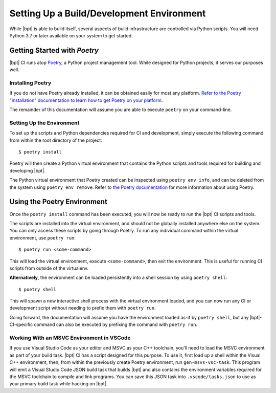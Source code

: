 Setting Up a Build/Development Environment
##########################################

While |bpt| is able to build itself, several aspects of build infrastructure are
controlled via Python scripts. You will need Python 3.7 or later available on
your system to get started.

.. _Poetry: https://python-poetry.org

Getting Started with *Poetry*
*****************************

|bpt| CI runs atop `Poetry`_, a Python project management tool. While designed
for Python projects, it serves our purposes well.


Installing Poetry
=================

If you do not have Poetry already installed, it can be obtained easily for most
any platform.
`Refer to the Poetry "Installation" documentation to learn how to get Poetry on your platform <https://python-poetry.org/docs/#installation>`_.

The remainder of this documentation will assume you are able to execute
``poetry`` on your command-line.


Setting Up the Environment
==========================

To set up the scripts and Python dependencies required for CI and development,
simply execute the following command from within the root directory of the
project::

  $ poetry install

Poetry will then create a Python virtual environment that contains the Python
scripts and tools required for building and developing |bpt|.

The Python virtual environment that Poetry created can be inspected using
``poetry env info``, and can be deleted from the system using
``poetry env remove``. Refer to
`the Poetry documentation <https://python-poetry.org/docs>`_ for more
information about using Poetry.


Using the Poetry Environment
****************************

Once the ``poetry install`` command has been executed, you will now be ready to
run the |bpt| CI scripts and tools.

The scripts are installed into the virtual environment, and should not be
globally installed anywhere else on the system. You can only access these
scripts by going through Poetry. To run any individual command within the
virtual environment, use ``poetry run``::

  $ poetry run <some-command>

This will load the virtual environment, execute ``<some-command>``, then exit
the environment. This is useful for running CI scripts from outside of the
virtualenv.

**Alternatively**, the environment can be loaded persistently into a shell
session by using ``poetry shell``::

  $ poetry shell

This will spawn a new interactive shell process with the virtual environment
loaded, and you can now run any CI or development script without needing to
prefix them with ``poetry run``.

Going forward, the documentation will assume you have the environment loaded
as-if by ``poetry shell``, but any |bpt|-CI-specific command can also be
executed by prefixing the command with ``poetry run``.


Working With an MSVC Environment in VSCode
==========================================

If you use Visual Studio Code as your editor and MSVC as your C++ toolchain,
you'll need to load the MSVC environment as part of your build task. |bpt| CI
has a script designed for this purpose. To use it, first load up a shell within
the Visual C++ environment, then, from within the previously create Poetry
environment, run ``gen-msvs-vsc-task``. This program will emit a Visual Studio
Code JSON build task that builds |bpt| and also contains the environment
variables required for the MSVC toolchain to compile and link programs. You can
save this JSON task into ``.vscode/tasks.json`` to use as your primary build
task while hacking on |bpt|.
